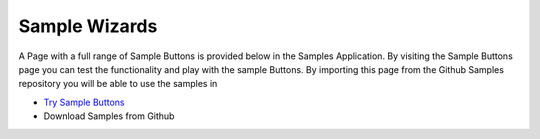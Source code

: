 Sample Wizards
==============

A Page with a full range of Sample Buttons is provided below in the Samples Application. By visiting the Sample Buttons
page you can test the functionality and play with the sample Buttons. By importing this page from the Github Samples
repository you will be able to use the samples in


* `Try Sample Buttons <http://50.22.58.40:3300/deploy/qa/Samples/web/1.0.1/index.html#/page.html?login=guest&name=SampleButtons>`_
* Download Samples from Github


